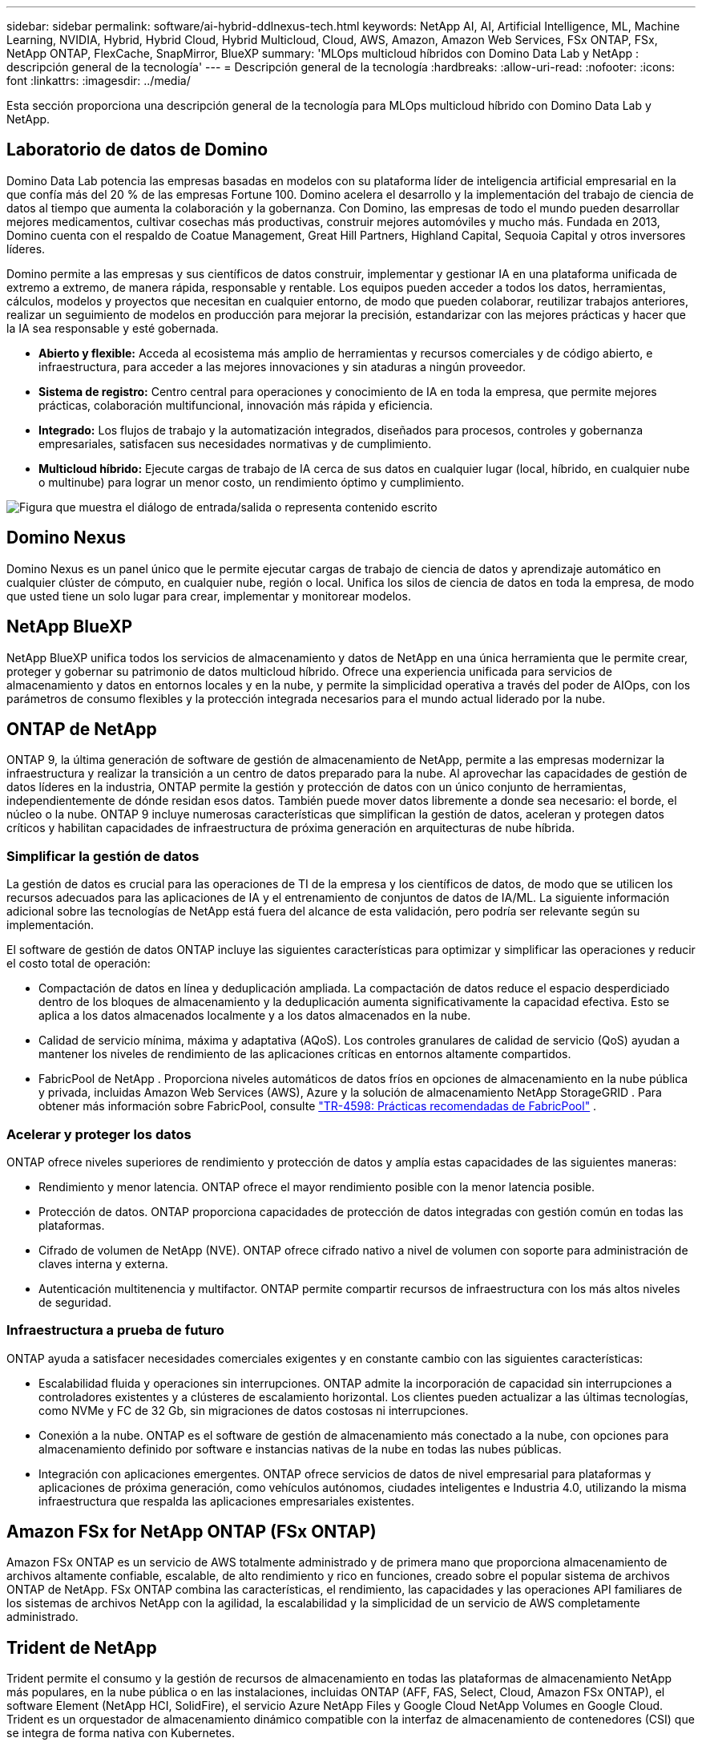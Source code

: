 ---
sidebar: sidebar 
permalink: software/ai-hybrid-ddlnexus-tech.html 
keywords: NetApp AI, AI, Artificial Intelligence, ML, Machine Learning, NVIDIA, Hybrid, Hybrid Cloud, Hybrid Multicloud, Cloud, AWS, Amazon, Amazon Web Services, FSx ONTAP, FSx, NetApp ONTAP, FlexCache, SnapMirror, BlueXP 
summary: 'MLOps multicloud híbridos con Domino Data Lab y NetApp : descripción general de la tecnología' 
---
= Descripción general de la tecnología
:hardbreaks:
:allow-uri-read: 
:nofooter: 
:icons: font
:linkattrs: 
:imagesdir: ../media/


[role="lead"]
Esta sección proporciona una descripción general de la tecnología para MLOps multicloud híbrido con Domino Data Lab y NetApp.



== Laboratorio de datos de Domino

Domino Data Lab potencia las empresas basadas en modelos con su plataforma líder de inteligencia artificial empresarial en la que confía más del 20 % de las empresas Fortune 100.  Domino acelera el desarrollo y la implementación del trabajo de ciencia de datos al tiempo que aumenta la colaboración y la gobernanza.  Con Domino, las empresas de todo el mundo pueden desarrollar mejores medicamentos, cultivar cosechas más productivas, construir mejores automóviles y mucho más.  Fundada en 2013, Domino cuenta con el respaldo de Coatue Management, Great Hill Partners, Highland Capital, Sequoia Capital y otros inversores líderes.

Domino permite a las empresas y sus científicos de datos construir, implementar y gestionar IA en una plataforma unificada de extremo a extremo, de manera rápida, responsable y rentable.  Los equipos pueden acceder a todos los datos, herramientas, cálculos, modelos y proyectos que necesitan en cualquier entorno, de modo que pueden colaborar, reutilizar trabajos anteriores, realizar un seguimiento de modelos en producción para mejorar la precisión, estandarizar con las mejores prácticas y hacer que la IA sea responsable y esté gobernada.

* *Abierto y flexible:* Acceda al ecosistema más amplio de herramientas y recursos comerciales y de código abierto, e infraestructura, para acceder a las mejores innovaciones y sin ataduras a ningún proveedor.
* *Sistema de registro:* Centro central para operaciones y conocimiento de IA en toda la empresa, que permite mejores prácticas, colaboración multifuncional, innovación más rápida y eficiencia.
* *Integrado:* Los flujos de trabajo y la automatización integrados, diseñados para procesos, controles y gobernanza empresariales, satisfacen sus necesidades normativas y de cumplimiento.
* *Multicloud híbrido:* Ejecute cargas de trabajo de IA cerca de sus datos en cualquier lugar (local, híbrido, en cualquier nube o multinube) para lograr un menor costo, un rendimiento óptimo y cumplimiento.


image:ddlnexus-002.png["Figura que muestra el diálogo de entrada/salida o representa contenido escrito"]



== Domino Nexus

Domino Nexus es un panel único que le permite ejecutar cargas de trabajo de ciencia de datos y aprendizaje automático en cualquier clúster de cómputo, en cualquier nube, región o local.  Unifica los silos de ciencia de datos en toda la empresa, de modo que usted tiene un solo lugar para crear, implementar y monitorear modelos.



== NetApp BlueXP

NetApp BlueXP unifica todos los servicios de almacenamiento y datos de NetApp en una única herramienta que le permite crear, proteger y gobernar su patrimonio de datos multicloud híbrido.  Ofrece una experiencia unificada para servicios de almacenamiento y datos en entornos locales y en la nube, y permite la simplicidad operativa a través del poder de AIOps, con los parámetros de consumo flexibles y la protección integrada necesarios para el mundo actual liderado por la nube.



== ONTAP de NetApp

ONTAP 9, la última generación de software de gestión de almacenamiento de NetApp, permite a las empresas modernizar la infraestructura y realizar la transición a un centro de datos preparado para la nube.  Al aprovechar las capacidades de gestión de datos líderes en la industria, ONTAP permite la gestión y protección de datos con un único conjunto de herramientas, independientemente de dónde residan esos datos.  También puede mover datos libremente a donde sea necesario: el borde, el núcleo o la nube.  ONTAP 9 incluye numerosas características que simplifican la gestión de datos, aceleran y protegen datos críticos y habilitan capacidades de infraestructura de próxima generación en arquitecturas de nube híbrida.



=== Simplificar la gestión de datos

La gestión de datos es crucial para las operaciones de TI de la empresa y los científicos de datos, de modo que se utilicen los recursos adecuados para las aplicaciones de IA y el entrenamiento de conjuntos de datos de IA/ML.  La siguiente información adicional sobre las tecnologías de NetApp está fuera del alcance de esta validación, pero podría ser relevante según su implementación.

El software de gestión de datos ONTAP incluye las siguientes características para optimizar y simplificar las operaciones y reducir el costo total de operación:

* Compactación de datos en línea y deduplicación ampliada.  La compactación de datos reduce el espacio desperdiciado dentro de los bloques de almacenamiento y la deduplicación aumenta significativamente la capacidad efectiva.  Esto se aplica a los datos almacenados localmente y a los datos almacenados en la nube.
* Calidad de servicio mínima, máxima y adaptativa (AQoS).  Los controles granulares de calidad de servicio (QoS) ayudan a mantener los niveles de rendimiento de las aplicaciones críticas en entornos altamente compartidos.
* FabricPool de NetApp .  Proporciona niveles automáticos de datos fríos en opciones de almacenamiento en la nube pública y privada, incluidas Amazon Web Services (AWS), Azure y la solución de almacenamiento NetApp StorageGRID .  Para obtener más información sobre FabricPool, consulte https://www.netapp.com/pdf.html?item=/media/17239-tr4598pdf.pdf["TR-4598: Prácticas recomendadas de FabricPool"^] .




=== Acelerar y proteger los datos

ONTAP ofrece niveles superiores de rendimiento y protección de datos y amplía estas capacidades de las siguientes maneras:

* Rendimiento y menor latencia.  ONTAP ofrece el mayor rendimiento posible con la menor latencia posible.
* Protección de datos.  ONTAP proporciona capacidades de protección de datos integradas con gestión común en todas las plataformas.
* Cifrado de volumen de NetApp (NVE).  ONTAP ofrece cifrado nativo a nivel de volumen con soporte para administración de claves interna y externa.
* Autenticación multitenencia y multifactor.  ONTAP permite compartir recursos de infraestructura con los más altos niveles de seguridad.




=== Infraestructura a prueba de futuro

ONTAP ayuda a satisfacer necesidades comerciales exigentes y en constante cambio con las siguientes características:

* Escalabilidad fluida y operaciones sin interrupciones.  ONTAP admite la incorporación de capacidad sin interrupciones a controladores existentes y a clústeres de escalamiento horizontal.  Los clientes pueden actualizar a las últimas tecnologías, como NVMe y FC de 32 Gb, sin migraciones de datos costosas ni interrupciones.
* Conexión a la nube.  ONTAP es el software de gestión de almacenamiento más conectado a la nube, con opciones para almacenamiento definido por software e instancias nativas de la nube en todas las nubes públicas.
* Integración con aplicaciones emergentes.  ONTAP ofrece servicios de datos de nivel empresarial para plataformas y aplicaciones de próxima generación, como vehículos autónomos, ciudades inteligentes e Industria 4.0, utilizando la misma infraestructura que respalda las aplicaciones empresariales existentes.




== Amazon FSx for NetApp ONTAP (FSx ONTAP)

Amazon FSx ONTAP es un servicio de AWS totalmente administrado y de primera mano que proporciona almacenamiento de archivos altamente confiable, escalable, de alto rendimiento y rico en funciones, creado sobre el popular sistema de archivos ONTAP de NetApp. FSx ONTAP combina las características, el rendimiento, las capacidades y las operaciones API familiares de los sistemas de archivos NetApp con la agilidad, la escalabilidad y la simplicidad de un servicio de AWS completamente administrado.



== Trident de NetApp

Trident permite el consumo y la gestión de recursos de almacenamiento en todas las plataformas de almacenamiento NetApp más populares, en la nube pública o en las instalaciones, incluidas ONTAP (AFF, FAS, Select, Cloud, Amazon FSx ONTAP), el software Element (NetApp HCI, SolidFire), el servicio Azure NetApp Files y Google Cloud NetApp Volumes en Google Cloud.  Trident es un orquestador de almacenamiento dinámico compatible con la interfaz de almacenamiento de contenedores (CSI) que se integra de forma nativa con Kubernetes.



== Kubernetes

Kubernetes es una plataforma de orquestación de contenedores distribuida y de código abierto que fue diseñada originalmente por Google y ahora es mantenida por la Cloud Native Computing Foundation (CNCF).  Kubernetes permite la automatización de funciones de implementación, administración y escalamiento para aplicaciones en contenedores, y es la plataforma de orquestación de contenedores dominante en entornos empresariales.



== Servicio Amazon Elastic Kubernetes (EKS)

Amazon Elastic Kubernetes Service (Amazon EKS) es un servicio de Kubernetes administrado en la nube de AWS.  Amazon EKS administra automáticamente la disponibilidad y la escalabilidad de los nodos del plano de control de Kubernetes responsables de programar contenedores, administrar la disponibilidad de las aplicaciones, almacenar datos del clúster y otras tareas clave.  Con Amazon EKS, puede aprovechar todo el rendimiento, la escala, la confiabilidad y la disponibilidad de la infraestructura de AWS, así como las integraciones con los servicios de redes y seguridad de AWS.
